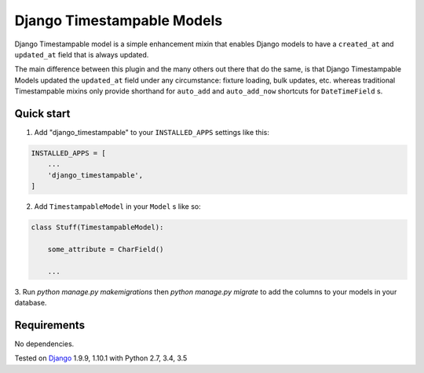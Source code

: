 ===========================
Django Timestampable Models
===========================

.. image:: https://travis-ci.org/achedeuzot/django-timestampable.svg?branch=master
    :target: https://travis-ci.org/achedeuzot/django-timestampable.svg?branch=master

.. image:: https://coveralls.io/repos/github/achedeuzot/django-timestampable/badge.svg?branch=master
    :target: https://coveralls.io/github/achedeuzot/django-timestampable?branch=master


Django Timestampable model is a simple enhancement mixin that enables Django models to have a ``created_at``
and ``updated_at`` field that is always updated.

The main difference between this plugin and the many others out there that do the same, is that
Django Timestampable Models updated the ``updated_at`` field under any circumstance: fixture loading,
bulk updates, etc. whereas traditional Timestampable mixins only provide shorthand for ``auto_add`` and
``auto_add_now`` shortcuts for ``DateTimeField``  s.

Quick start
-----------

1. Add "django_timestampable" to your ``INSTALLED_APPS`` settings like this:

.. code-block:: python

    INSTALLED_APPS = [
        ...
        'django_timestampable',
    ]

2. Add ``TimestampableModel`` in your ``Model`` s like so:

.. code-block:: python

    class Stuff(TimestampableModel):

        some_attribute = CharField()

        ...

3. Run `python manage.py makemigrations` then `python manage.py migrate` to add the columns to your models
in your database.

Requirements
------------

No dependencies.

Tested on `Django`_ 1.9.9, 1.10.1 with Python 2.7, 3.4, 3.5

.. _Django: http://www.djangoproject.com/

